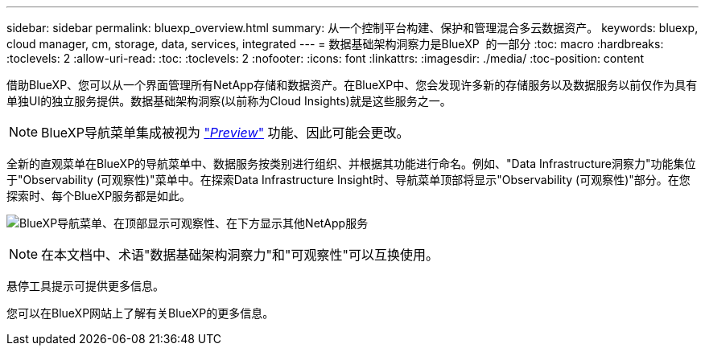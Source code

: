 ---
sidebar: sidebar 
permalink: bluexp_overview.html 
summary: 从一个控制平台构建、保护和管理混合多云数据资产。 
keywords: bluexp, cloud manager, cm, storage, data, services, integrated 
---
= 数据基础架构洞察力是BlueXP  的一部分
:toc: macro
:hardbreaks:
:toclevels: 2
:allow-uri-read: 
:toc: 
:toclevels: 2
:nofooter: 
:icons: font
:linkattrs: 
:imagesdir: ./media/
:toc-position: content


[role="lead"]
借助BlueXP、您可以从一个界面管理所有NetApp存储和数据资产。在BlueXP中、您会发现许多新的存储服务以及数据服务以前仅作为具有单独UI的独立服务提供。数据基础架构洞察(以前称为Cloud Insights)就是这些服务之一。


NOTE: BlueXP导航菜单集成被视为 link:concept_preview_features.html["_Preview_"] 功能、因此可能会更改。

全新的直观菜单在BlueXP的导航菜单中、数据服务按类别进行组织、并根据其功能进行命名。例如、"Data Infrastructure洞察力"功能集位于"Observability (可观察性)"菜单中。在探索Data Infrastructure Insight时、导航菜单顶部将显示"Observability (可观察性)"部分。在您探索时、每个BlueXP服务都是如此。

image:BlueXP_Nav_Menu.png["BlueXP导航菜单、在顶部显示可观察性、在下方显示其他NetApp服务"]


NOTE: 在本文档中、术语"数据基础架构洞察力"和"可观察性"可以互换使用。

悬停工具提示可提供更多信息。

您可以在BlueXP网站上了解有关BlueXP的更多信息。
